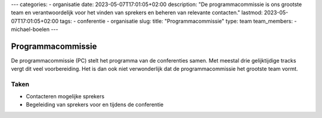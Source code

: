 ---
categories:
- organisatie
date: 2023-05-07T17:01:05+02:00
description: "De programmacommissie is ons grootste team en verantwoordelijk voor het vinden van sprekers en beheren van relevante contacten."
lastmod: 2023-05-07T17:01:05+02:00
tags:
- conferentie
- organisatie
slug:
title: "Programmacommissie"
type: team
team_members:
- michael-boelen
---

Programmacommissie
==================

De programmacommissie (PC) stelt het programma van de conferenties samen. Met meestal drie gelijktijdige tracks vergt dit veel voorbereiding. Het is dan ook niet verwonderlijk dat de programmacommissie het grootste team vormt.

Taken
-----

* Contacteren mogelijke sprekers
* Begeleiding van sprekers voor en tijdens de conferentie

